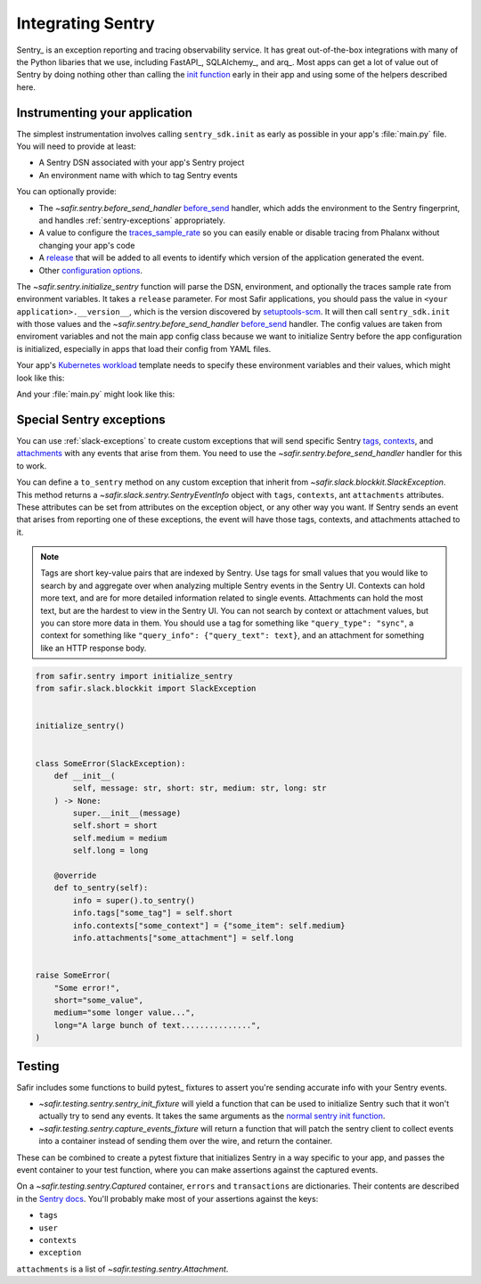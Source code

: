 ##################
Integrating Sentry
##################

Sentry_ is an exception reporting and tracing observability service.
It has great out-of-the-box integrations with many of the Python libaries that we use, including FastAPI_, SQLAlchemy_, and arq_.
Most apps can get a lot of value out of Sentry by doing nothing other than calling the `init function <https://docs.sentry.io/platforms/python/#configure>`_ early in their app and using some of the helpers described here.

Instrumenting your application
==============================

The simplest instrumentation involves calling ``sentry_sdk.init`` as early as possible in your app's :file:`main.py` file.
You will need to provide at least:

* A Sentry DSN associated with your app's Sentry project
* An environment name with which to tag Sentry events

You can optionally provide:

* The `~safir.sentry.before_send_handler` before_send_ handler, which adds the environment to the Sentry fingerprint, and handles :ref:`sentry-exceptions` appropriately.
* A value to configure the traces_sample_rate_ so you can easily enable or disable tracing from Phalanx without changing your app's code
* A `release`_ that will be added to all events to identify which version of the application generated the event.
* Other `configuration options`_.

The `~safir.sentry.initialize_sentry` function will parse the DSN, environment, and optionally the traces sample rate from environment variables.
It takes a ``release`` parameter.
For most Safir applications, you should pass the value in ``<your application>.__version__``, which is the version discovered by `setuptools-scm`_.
It will then call ``sentry_sdk.init`` with those values and the `~safir.sentry.before_send_handler` `before_send`_ handler.
The config values are taken from enviroment variables and not the main app config class because we want to initialize Sentry before the app configuration is initialized, especially in apps that load their config from YAML files.

Your app's `Kubernetes workload`_ template needs to specify these environment variables and their values, which might look like this:

.. code-block:: yaml
   :caption: deployment.yaml

   apiVersion: apps/v1
   kind: Deployment
   metadata:
     name: "myapp"
   spec:
     template:
       spec:
         containers:
           - name: "app"
             env:
               {{- if .Values.sentry.enabled }}
               - name: "SENTRY_DSN"
                 valueFrom:
                   secretKeyRef:
                     name: "myapp"
                     key: "sentry-dsn"
               - name: "SENTRY_ENVIRONMENT"
                 value: {{ .Values.global.environmentName }}
               {{- end }}

And your :file:`main.py` might look like this:

.. code-block:: python
   :caption: src/myapp/main.py

   import sentry_sdk

   from safir.sentry import initialize_sentry

   import myapp
   from .config import config

   initialize_sentry(release=myapp.__version__)


   @asynccontextmanager
   async def lifespan(app: FastAPI) -> AsyncGenerator: ...


   app = FastAPI(title="My App", lifespan=lifespan, ...)

.. _before_send: https://docs.sentry.io/platforms/python/configuration/options/#before_send
.. _traces_sample_rate: https://docs.sentry.io/platforms/python/configuration/options/#traces_sample_rate
.. _setuptools-scm: https://github.com/pypa/setuptools-scm
.. _configuration options: https://docs.sentry.io/platforms/python/configuration/options/
.. _release: https://docs.sentry.io/product/releases/
.. _Kubernetes workload: https://kubernetes.io/docs/concepts/workloads/

.. _sentry-exceptions:

Special Sentry exceptions
=========================

You can use :ref:`slack-exceptions` to create custom exceptions that will send specific Sentry `tags`_, `contexts`_, and `attachments`_ with any events that arise from them.
You need to use the `~safir.sentry.before_send_handler` handler for this to work.

.. _tags: https://docs.sentry.io/platforms/python/enriching-events/tags/
.. _contexts: https://docs.sentry.io/platforms/python/enriching-events/context/
.. _attachments: https://docs.sentry.io/platforms/python/enriching-events/attachments/

You can define a ``to_sentry`` method on any custom exception that inherit from `~safir.slack.blockkit.SlackException`.
This method returns a `~safir.slack.sentry.SentryEventInfo` object with ``tags``, ``contexts``, ant ``attachments`` attributes.
These attributes can be set from attributes on the exception object, or any other way you want.
If Sentry sends an event that arises from reporting one of these exceptions, the event will have those tags, contexts, and attachments attached to it.

.. note::

   Tags are short key-value pairs that are indexed by Sentry.
   Use tags for small values that you would like to search by and aggregate over when analyzing multiple Sentry events in the Sentry UI.
   Contexts can hold more text, and are for more detailed information related to single events.
   Attachments can hold the most text, but are the hardest to view in the Sentry UI.
   You can not search by context or attachment values, but you can store more data in them.
   You should use a tag for something like ``"query_type": "sync"``, a context for something like ``"query_info": {"query_text": text}``, and an attachment for something like an HTTP response body.

.. code-block:: python

   from safir.sentry import initialize_sentry
   from safir.slack.blockkit import SlackException


   initialize_sentry()


   class SomeError(SlackException):
       def __init__(
           self, message: str, short: str, medium: str, long: str
       ) -> None:
           super.__init__(message)
           self.short = short
           self.medium = medium
           self.long = long

       @override
       def to_sentry(self):
           info = super().to_sentry()
           info.tags["some_tag"] = self.short
           info.contexts["some_context"] = {"some_item": self.medium}
           info.attachments["some_attachment"] = self.long


   raise SomeError(
       "Some error!",
       short="some_value",
       medium="some longer value...",
       long="A large bunch of text...............",
   )

Testing
=======

Safir includes some functions to build pytest_ fixtures to assert you're sending accurate info with your Sentry events.

* `~safir.testing.sentry.sentry_init_fixture` will yield a function that can be used to initialize Sentry such that it won't actually try to send any events.
  It takes the same arguments as the `normal sentry init function <https://docs.sentry.io/platforms/python/configuration/options/>`_.
* `~safir.testing.sentry.capture_events_fixture` will return a function that will patch the sentry client to collect events into a container instead of sending them over the wire, and return the container.

These can be combined to create a pytest fixture that initializes Sentry in a way specific to your app, and passes the event container to your test function, where you can make assertions against the captured events.

.. code-block:: python
   :caption: conftest.py

   @pytest.fixture
   def sentry_items(monkeypatch: pytest.MonkeyPatch) -> Generator[Captured]:
       """Mock Sentry transport and yield a list of all published events."""
       with sentry_init_fixture() as init:
           init(traces_sample_rate=1.0, before_send=before_send)
           events = capture_events_fixture(monkeypatch)
           yield events()

.. code-block:: python
   :caption: my_test.py

   def test_spawn_timeout(sentry_items: Captured) -> None:
       do_something_that_generates_an_error()

       # Check that an appropriate error was posted.
       (error,) = sentry_items.errors
       assert error["contexts"]["some_context"] == {
           "foo": "bar",
           "woo": "hoo",
       }
       assert error["exception"]["values"][0]["type"] == "SomeError"
       assert error["exception"]["values"][0]["value"] == (
           "Something bad has happened, do something!!!!!"
       )
       assert error["tags"] == {
           "some_tag": "some_value",
           "another_tag": "another_value",
       }
       assert error["user"] == {"username": "some_user"}

       # Check that an appropriate attachment was posted with the error.
       (attachment,) = sentry_items.attachments
       assert attachment.filename == "some_attachment"
       assert "blah" in attachment.bytes.decode()

       transaction = sentry_items.transactions[0]
       assert transaction["spans"][0]["op"] == "some.operation"

On a `~safir.testing.sentry.Captured` container, ``errors`` and ``transactions`` are dictionaries.
Their contents are described in the `Sentry docs <https://develop.sentry.dev/sdk/data-model/event-payloads/>`_.
You'll probably make most of your assertions against the keys:

* ``tags``
* ``user``
* ``contexts``
* ``exception``

``attachments`` is a list of `~safir.testing.sentry.Attachment`.
